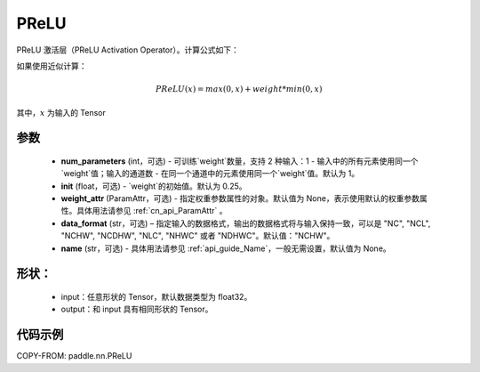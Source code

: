 .. _cn_api_nn_PReLU:

PReLU
-------------------------------
.. py:class:: paddle.nn.PReLU(num_parameters=1, init=0.25, weight_attr=None, data_format="NCHW", name=None)

PReLU 激活层（PReLU Activation Operator）。计算公式如下：

如果使用近似计算：

.. math::

    PReLU(x) = max(0, x) + weight * min(0, x)

其中，:math:`x` 为输入的 Tensor

参数
::::::::::
    - **num_parameters** (int，可选) - 可训练`weight`数量，支持 2 种输入：1 - 输入中的所有元素使用同一个`weight`值；输入的通道数 - 在同一个通道中的元素使用同一个`weight`值。默认为 1。
    - **init** (float，可选) - `weight`的初始值。默认为 0.25。
    - **weight_attr** (ParamAttr，可选) - 指定权重参数属性的对象。默认值为 None，表示使用默认的权重参数属性。具体用法请参见 :ref:`cn_api_ParamAttr` 。
    - **data_format** (str，可选) – 指定输入的数据格式，输出的数据格式将与输入保持一致，可以是 "NC", "NCL", "NCHW", "NCDHW", "NLC", "NHWC" 或者 "NDHWC"。默认值："NCHW"。
    - **name** (str，可选) - 具体用法请参见 :ref:`api_guide_Name`，一般无需设置，默认值为 None。

形状：
::::::::::
    - input：任意形状的 Tensor，默认数据类型为 float32。
    - output：和 input 具有相同形状的 Tensor。

代码示例
:::::::::

COPY-FROM: paddle.nn.PReLU

